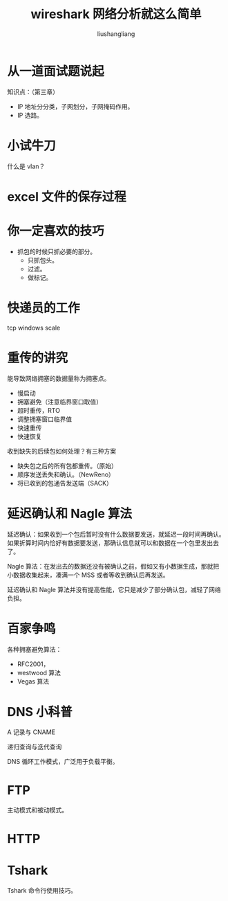 # -*- coding:utf-8-*-
#+TITLE: wireshark 网络分析就这么简单
#+AUTHOR: liushangliang
#+EMAIL: phenix3443+github@gmail.com
* 从一道面试题说起
  知识点：（第三章）
  + IP 地址分分类，子网划分，子网掩码作用。
  + IP 选路。
* 小试牛刀
  什么是 vlan？

* excel 文件的保存过程

* 你一定喜欢的技巧
  + 抓包的时候只抓必要的部分。
    + 只抓包头。
    + 过滤。
    + 做标记。

* 快递员的工作
  tcp windows scale

* 重传的讲究
  能导致网络拥塞的数据量称为拥塞点。

  + 慢启动
  + 拥塞避免（注意临界窗口取值）
  + 超时重传，RTO
  + 调整拥塞窗口临界值
  + 快速重传
  + 快速恢复


  收到缺失的后续包如何处理？有三种方案
  + 缺失包之后的所有包都重传。（原始）
  + 顺序发送丢失和确认。（NewReno）
  + 将已收到的包通告发送端（SACK）

* 延迟确认和 Nagle 算法
  延迟确认：如果收到一个包后暂时没有什么数据要发送，就延迟一段时间再确认。如果折算时间内恰好有数据要发送，那确认信息就可以和数据在一个包里发出去了。

  Nagle 算法：在发出去的数据还没有被确认之前，假如又有小数据生成，那就把小数据收集起来，凑满一个 MSS 或者等收到确认后再发送。

  延迟确认和 Nagle 算法并没有提高性能，它只是减少了部分确认包，减轻了网络负担。

* 百家争鸣
  各种拥塞避免算法：
  + RFC2001，
  + westwood 算法
  + Vegas 算法

* DNS 小科普
  A 记录与 CNAME

  递归查询与迭代查询

  DNS 循环工作模式，广泛用于负载平衡。

* FTP
  主动模式和被动模式。

* HTTP

* Tshark
  Tshark 命令行使用技巧。
